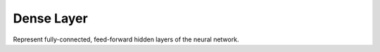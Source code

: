 *************
Dense Layer
*************

Represent fully-connected, feed-forward hidden layers of the neural network.
